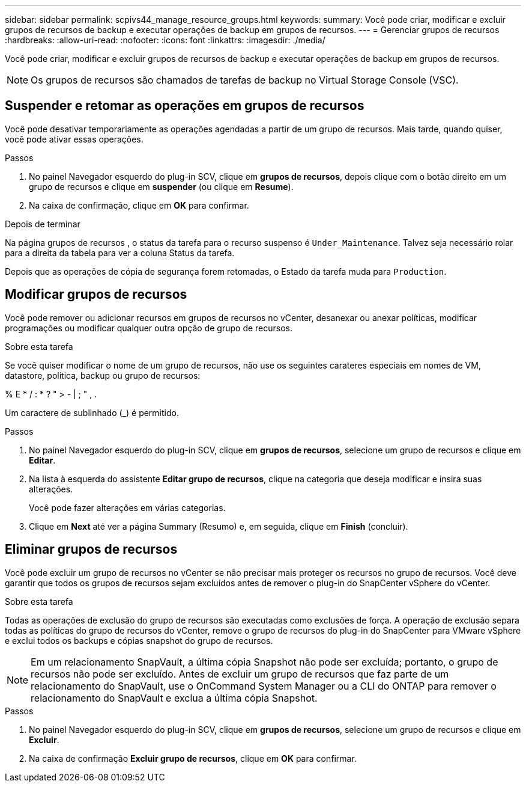 ---
sidebar: sidebar 
permalink: scpivs44_manage_resource_groups.html 
keywords:  
summary: Você pode criar, modificar e excluir grupos de recursos de backup e executar operações de backup em grupos de recursos. 
---
= Gerenciar grupos de recursos
:hardbreaks:
:allow-uri-read: 
:nofooter: 
:icons: font
:linkattrs: 
:imagesdir: ./media/


[role="lead"]
Você pode criar, modificar e excluir grupos de recursos de backup e executar operações de backup em grupos de recursos.


NOTE: Os grupos de recursos são chamados de tarefas de backup no Virtual Storage Console (VSC).



== Suspender e retomar as operações em grupos de recursos

Você pode desativar temporariamente as operações agendadas a partir de um grupo de recursos. Mais tarde, quando quiser, você pode ativar essas operações.

.Passos
. No painel Navegador esquerdo do plug-in SCV, clique em *grupos de recursos*, depois clique com o botão direito em um grupo de recursos e clique em *suspender* (ou clique em *Resume*).
. Na caixa de confirmação, clique em *OK* para confirmar.


.Depois de terminar
Na página grupos de recursos , o status da tarefa para o recurso suspenso é `Under_Maintenance`. Talvez seja necessário rolar para a direita da tabela para ver a coluna Status da tarefa.

Depois que as operações de cópia de segurança forem retomadas, o Estado da tarefa muda para `Production`.



== Modificar grupos de recursos

Você pode remover ou adicionar recursos em grupos de recursos no vCenter, desanexar ou anexar políticas, modificar programações ou modificar qualquer outra opção de grupo de recursos.

.Sobre esta tarefa
Se você quiser modificar o nome de um grupo de recursos, não use os seguintes carateres especiais em nomes de VM, datastore, política, backup ou grupo de recursos:

% E * / : * ? " > - | ; " , .

Um caractere de sublinhado (_) é permitido.

.Passos
. No painel Navegador esquerdo do plug-in SCV, clique em *grupos de recursos*, selecione um grupo de recursos e clique em *Editar*.
. Na lista à esquerda do assistente *Editar grupo de recursos*, clique na categoria que deseja modificar e insira suas alterações.
+
Você pode fazer alterações em várias categorias.

. Clique em *Next* até ver a página Summary (Resumo) e, em seguida, clique em *Finish* (concluir).




== Eliminar grupos de recursos

Você pode excluir um grupo de recursos no vCenter se não precisar mais proteger os recursos no grupo de recursos. Você deve garantir que todos os grupos de recursos sejam excluídos antes de remover o plug-in do SnapCenter vSphere do vCenter.

.Sobre esta tarefa
Todas as operações de exclusão do grupo de recursos são executadas como exclusões de força. A operação de exclusão separa todas as políticas do grupo de recursos do vCenter, remove o grupo de recursos do plug-in do SnapCenter para VMware vSphere e exclui todos os backups e cópias snapshot do grupo de recursos.


NOTE: Em um relacionamento SnapVault, a última cópia Snapshot não pode ser excluída; portanto, o grupo de recursos não pode ser excluído. Antes de excluir um grupo de recursos que faz parte de um relacionamento do SnapVault, use o OnCommand System Manager ou a CLI do ONTAP para remover o relacionamento do SnapVault e exclua a última cópia Snapshot.

.Passos
. No painel Navegador esquerdo do plug-in SCV, clique em *grupos de recursos*, selecione um grupo de recursos e clique em *Excluir*.
. Na caixa de confirmação *Excluir grupo de recursos*, clique em *OK* para confirmar.

